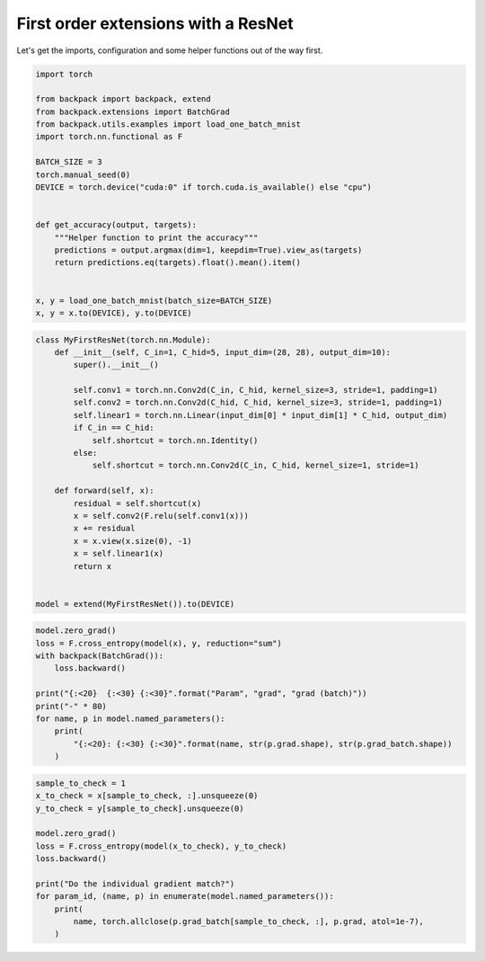 .. only:: html

    .. note::
        :class: sphx-glr-download-link-note

        Click :ref:`here <sphx_glr_download_use_cases_example_first_order_resnet.py>`     to download the full example code
    .. rst-class:: sphx-glr-example-title

    .. _sphx_glr_use_cases_example_first_order_resnet.py:

First order extensions with a ResNet
========================================

Let's get the imports, configuration and some helper functions out of the way first.


.. code-block:: default


    import torch

    from backpack import backpack, extend
    from backpack.extensions import BatchGrad
    from backpack.utils.examples import load_one_batch_mnist
    import torch.nn.functional as F

    BATCH_SIZE = 3
    torch.manual_seed(0)
    DEVICE = torch.device("cuda:0" if torch.cuda.is_available() else "cpu")


    def get_accuracy(output, targets):
        """Helper function to print the accuracy"""
        predictions = output.argmax(dim=1, keepdim=True).view_as(targets)
        return predictions.eq(targets).float().mean().item()


    x, y = load_one_batch_mnist(batch_size=BATCH_SIZE)
    x, y = x.to(DEVICE), y.to(DEVICE)










.. code-block:: default



    class MyFirstResNet(torch.nn.Module):
        def __init__(self, C_in=1, C_hid=5, input_dim=(28, 28), output_dim=10):
            super().__init__()

            self.conv1 = torch.nn.Conv2d(C_in, C_hid, kernel_size=3, stride=1, padding=1)
            self.conv2 = torch.nn.Conv2d(C_hid, C_hid, kernel_size=3, stride=1, padding=1)
            self.linear1 = torch.nn.Linear(input_dim[0] * input_dim[1] * C_hid, output_dim)
            if C_in == C_hid:
                self.shortcut = torch.nn.Identity()
            else:
                self.shortcut = torch.nn.Conv2d(C_in, C_hid, kernel_size=1, stride=1)

        def forward(self, x):
            residual = self.shortcut(x)
            x = self.conv2(F.relu(self.conv1(x)))
            x += residual
            x = x.view(x.size(0), -1)
            x = self.linear1(x)
            return x


    model = extend(MyFirstResNet()).to(DEVICE)









.. code-block:: default


    model.zero_grad()
    loss = F.cross_entropy(model(x), y, reduction="sum")
    with backpack(BatchGrad()):
        loss.backward()

    print("{:<20}  {:<30} {:<30}".format("Param", "grad", "grad (batch)"))
    print("-" * 80)
    for name, p in model.named_parameters():
        print(
            "{:<20}: {:<30} {:<30}".format(name, str(p.grad.shape), str(p.grad_batch.shape))
        )





.. rst-class:: sphx-glr-script-out

 Out:

 .. code-block:: none

    Param                 grad                           grad (batch)                  
    --------------------------------------------------------------------------------
    conv1.weight        : torch.Size([5, 1, 3, 3])       torch.Size([3, 5, 1, 3, 3])   
    conv1.bias          : torch.Size([5])                torch.Size([3, 5])            
    conv2.weight        : torch.Size([5, 5, 3, 3])       torch.Size([3, 5, 5, 3, 3])   
    conv2.bias          : torch.Size([5])                torch.Size([3, 5])            
    linear1.weight      : torch.Size([10, 3920])         torch.Size([3, 10, 3920])     
    linear1.bias        : torch.Size([10])               torch.Size([3, 10])           
    shortcut.weight     : torch.Size([5, 1, 1, 1])       torch.Size([3, 5, 1, 1, 1])   
    shortcut.bias       : torch.Size([5])                torch.Size([3, 5])            





.. code-block:: default


    sample_to_check = 1
    x_to_check = x[sample_to_check, :].unsqueeze(0)
    y_to_check = y[sample_to_check].unsqueeze(0)

    model.zero_grad()
    loss = F.cross_entropy(model(x_to_check), y_to_check)
    loss.backward()

    print("Do the individual gradient match?")
    for param_id, (name, p) in enumerate(model.named_parameters()):
        print(
            name, torch.allclose(p.grad_batch[sample_to_check, :], p.grad, atol=1e-7),
        )




.. rst-class:: sphx-glr-script-out

 Out:

 .. code-block:: none

    Do the individual gradient match?
    conv1.weight True
    conv1.bias True
    conv2.weight True
    conv2.bias True
    linear1.weight True
    linear1.bias True
    shortcut.weight True
    shortcut.bias True





.. rst-class:: sphx-glr-timing

   **Total running time of the script:** ( 0 minutes  2.506 seconds)


.. _sphx_glr_download_use_cases_example_first_order_resnet.py:


.. only :: html

 .. container:: sphx-glr-footer
    :class: sphx-glr-footer-example



  .. container:: sphx-glr-download sphx-glr-download-python

     :download:`Download Python source code: example_first_order_resnet.py <example_first_order_resnet.py>`



  .. container:: sphx-glr-download sphx-glr-download-jupyter

     :download:`Download Jupyter notebook: example_first_order_resnet.ipynb <example_first_order_resnet.ipynb>`


.. only:: html

 .. rst-class:: sphx-glr-signature

    `Gallery generated by Sphinx-Gallery <https://sphinx-gallery.github.io>`_
